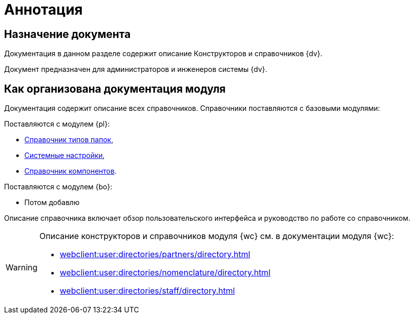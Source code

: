 = Аннотация

[#purpose]
== Назначение документа

Документация в данном разделе содержит описание Конструкторов и справочников {dv}.

Документ предназначен для администраторов и инженеров системы {dv}.

[#arrangement]
== Как организована документация модуля

Документация содержит описание всех справочников. Справочники поставляются с базовыми модулями:

.Поставляются с модулем {pl}:
* xref:foldertypes:folder-types-directory.adoc[Справочник типов папок],
* xref:systemsettings:system-settings.adoc[Системные настройки],
* xref:components:components-directory.adoc[Справочник компонентов].

.Поставляются с модулем {bo}:
* Потом добавлю

Описание справочника включает обзор пользовательского интерфейса и руководство по работе со справочником.

[WARNING]
====
Описание конструкторов и справочников модуля {wc} см. в документации модуля {wc}:

* xref:webclient:user:directories/partners/directory.adoc[]
* xref:webclient:user:directories/nomenclature/directory.adoc[]
* xref:webclient:user:directories/staff/directory.adoc[]
====
